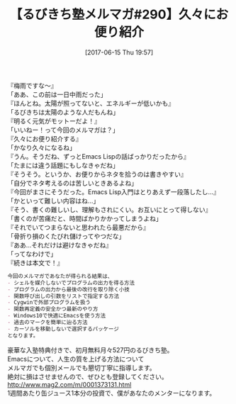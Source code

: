 #+BLOG: rubikitch
#+POSTID: 2113
#+DATE: [2017-06-15 Thu 19:57]
#+PERMALINK: melmag290
#+OPTIONS: toc:nil num:nil todo:nil pri:nil tags:nil ^:nil \n:t -:nil tex:nil ':nil
#+ISPAGE: nil
# (progn (erase-buffer)(find-file-hook--org2blog/wp-mode))
#+BLOG: rubikitch
#+CATEGORY: るびきち塾メルマガ
#+DESCRIPTION: るびきち塾メルマガ『Emacsの鬼るびきちのココだけの話#290』の予告
#+TITLE: 【るびきち塾メルマガ#290】久々にお便り紹介
#+begin: org2blog-tags
# content-length: 949

#+end:

『梅雨ですな〜』
「ああ、この前は一日中雨だった」
『ほんとね。太陽が照ってないと、エネルギーが低いかも』
「るびきちは太陽のような人だもんね」
『明るく元気がモットーだよ！』
「いいねー！って今回のメルマガは？」
『久々にお便り紹介する』
「かなり久々になるね」
『うん。そうだね、ずっとEmacs Lispの話ばっかりだったから』
「たまには違う話題にもしなきゃだね」
『そうそう。というか、お便りからネタを拾うのは書きやすい』
「自分でネタ考えるのは苦しいときあるよね」
『今回がまさにそうだった。Emacs Lisp入門はとりあえず一段落したし…』
「かといって難しい内容はね…」
『そう、書くの難しいし、理解もされにくい。お互いにとって得しない』
「書くのが苦痛だと、時間ばかりかかってしまうよね」
『それでいてつまらないと思われたら最悪だから』
「骨折り損のくたびれ儲けってやつだな」
『ああ…それだけは避けなきゃだね』
「ってなわけで」
『続きは本文で！』

# (wop)
#+BEGIN_SRC org
今回のメルマガであなたが得られる結果は、
- シェルを媒介しないでプログラムの出力を得る方法
- プログラムの出力から最後の改行を取り除く小技
- 関数呼び出しの引数をリストで指定する方法
- Cygwinで外部プログラムを扱う
- 関数再定義の安全かつ最新のやり方
- Windows10で快適にEmacsを使う方法
- 過去のマークを簡単に辿る方法
- カーソルを移動しないで選択するパッケージ
となります。
#+END_SRC

# footer
豪華な入塾特典付きで、初月無料月々527円のるびきち塾。
Emacsについて、人生の質を上げる方法について
メルマガでも個別メールでも懇切丁寧に指導します。
絶対に損はさせませんので、ぜひとも登録してください。
http://www.mag2.com/m/0001373131.html
1週間あたり缶ジュース1本分の投資で、僕があなたのメンターになります。

# (progn (forward-line 1)(shell-command "screenshot-time.rb org_template" t))
